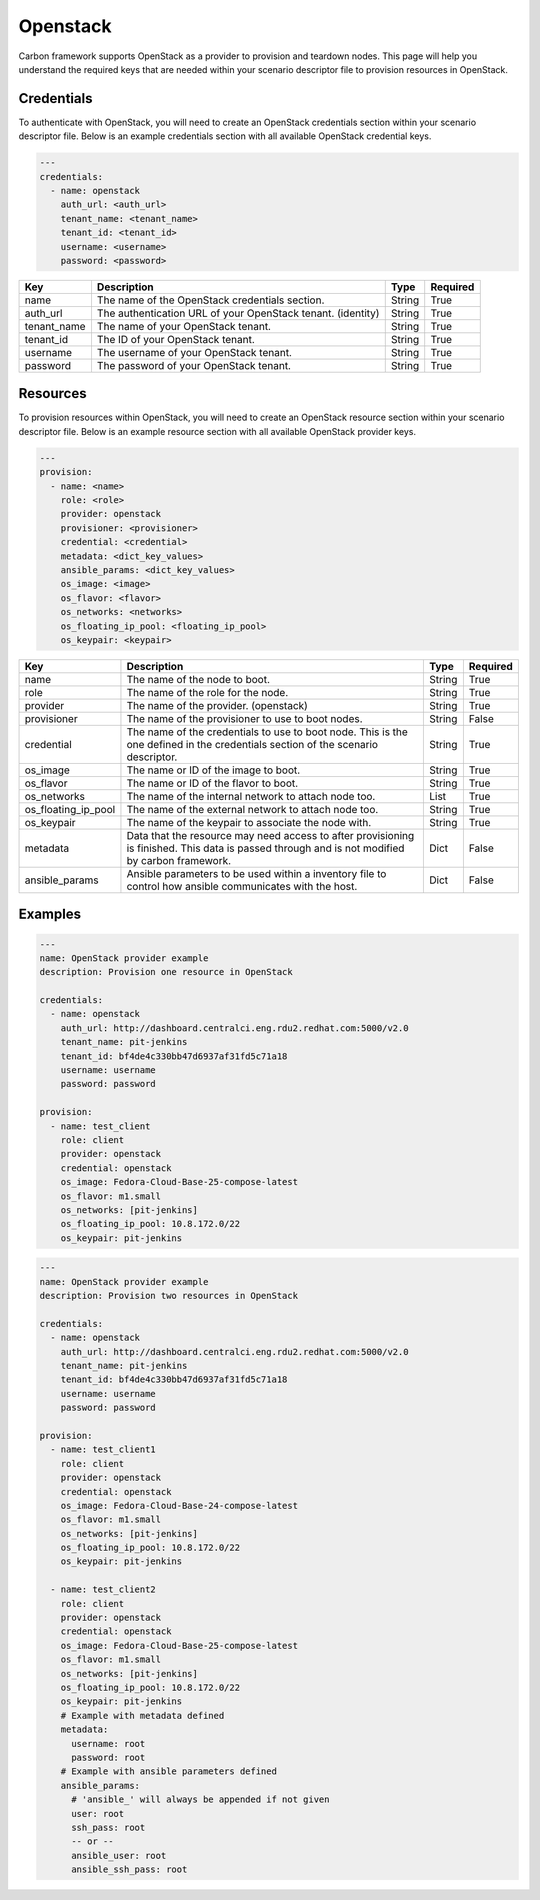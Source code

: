 Openstack
---------

Carbon framework supports OpenStack as a provider to provision and teardown
nodes. This page will help you understand the required keys that are needed
within your scenario descriptor file to provision resources in OpenStack.

Credentials
+++++++++++

To authenticate with OpenStack, you will need to create an OpenStack
credentials section within your scenario descriptor file. Below is an example
credentials section with all available OpenStack credential keys.

.. code-block:: yaml

    ---
    credentials:
      - name: openstack
        auth_url: <auth_url>
        tenant_name: <tenant_name>
        tenant_id: <tenant_id>
        username: <username>
        password: <password>

.. list-table::
    :widths: auto
    :header-rows: 1

    *   - Key
        - Description
        - Type
        - Required

    *   - name
        - The name of the OpenStack credentials section.
        - String
        - True

    *   - auth_url
        - The authentication URL of your OpenStack tenant. (identity)
        - String
        - True

    *   - tenant_name
        - The name of your OpenStack tenant.
        - String
        - True

    *   - tenant_id
        - The ID of your OpenStack tenant.
        - String
        - True

    *   - username
        - The username of your OpenStack tenant.
        - String
        - True

    *   - password
        - The password of your OpenStack tenant.
        - String
        - True

Resources
+++++++++

To provision resources within OpenStack, you will need to create an OpenStack
resource section within your scenario descriptor file. Below is an example
resource section with all available OpenStack provider keys.

.. code-block:: yaml

    ---
    provision:
      - name: <name>
        role: <role>
        provider: openstack
        provisioner: <provisioner>
        credential: <credential>
        metadata: <dict_key_values>
        ansible_params: <dict_key_values>
        os_image: <image>
        os_flavor: <flavor>
        os_networks: <networks>
        os_floating_ip_pool: <floating_ip_pool>
        os_keypair: <keypair>

.. list-table::
    :widths: auto
    :header-rows: 1

    *   - Key
        - Description
        - Type
        - Required

    *   - name
        - The name of the node to boot.
        - String
        - True

    *   - role
        - The name of the role for the node.
        - String
        - True

    *   - provider
        - The name of the provider. (openstack)
        - String
        - True

    *   - provisioner
        - The name of the provisioner to use to boot nodes.
        - String
        - False

    *   - credential
        - The name of the credentials to use to boot node. This is the one
          defined in the credentials section of the scenario descriptor.
        - String
        - True

    *   - os_image
        - The name or ID of the image to boot.
        - String
        - True

    *   - os_flavor
        - The name or ID of the flavor to boot.
        - String
        - True

    *   - os_networks
        - The name of the internal network to attach node too.
        - List
        - True

    *   - os_floating_ip_pool
        - The name of the external network to attach node too.
        - String
        - True

    *   - os_keypair
        - The name of the keypair to associate the node with.
        - String
        - True

    *   - metadata
        - Data that the resource may need access to after provisioning is
          finished. This data is passed through and is not modified by carbon
          framework.
        - Dict
        - False

    *   - ansible_params
        - Ansible parameters to be used within a inventory file to control how
          ansible communicates with the host.
        - Dict
        - False

Examples
++++++++

.. code-block:: yaml

    ---
    name: OpenStack provider example
    description: Provision one resource in OpenStack

    credentials:
      - name: openstack
        auth_url: http://dashboard.centralci.eng.rdu2.redhat.com:5000/v2.0
        tenant_name: pit-jenkins
        tenant_id: bf4de4c330bb47d6937af31fd5c71a18
        username: username
        password: password

    provision:
      - name: test_client
        role: client
        provider: openstack
        credential: openstack
        os_image: Fedora-Cloud-Base-25-compose-latest
        os_flavor: m1.small
        os_networks: [pit-jenkins]
        os_floating_ip_pool: 10.8.172.0/22
        os_keypair: pit-jenkins

.. code-block:: yaml

    ---
    name: OpenStack provider example
    description: Provision two resources in OpenStack

    credentials:
      - name: openstack
        auth_url: http://dashboard.centralci.eng.rdu2.redhat.com:5000/v2.0
        tenant_name: pit-jenkins
        tenant_id: bf4de4c330bb47d6937af31fd5c71a18
        username: username
        password: password

    provision:
      - name: test_client1
        role: client
        provider: openstack
        credential: openstack
        os_image: Fedora-Cloud-Base-24-compose-latest
        os_flavor: m1.small
        os_networks: [pit-jenkins]
        os_floating_ip_pool: 10.8.172.0/22
        os_keypair: pit-jenkins

      - name: test_client2
        role: client
        provider: openstack
        credential: openstack
        os_image: Fedora-Cloud-Base-25-compose-latest
        os_flavor: m1.small
        os_networks: [pit-jenkins]
        os_floating_ip_pool: 10.8.172.0/22
        os_keypair: pit-jenkins
        # Example with metadata defined
        metadata:
          username: root
          password: root
        # Example with ansible parameters defined
        ansible_params:
          # 'ansible_' will always be appended if not given
          user: root
          ssh_pass: root
          -- or --
          ansible_user: root
          ansible_ssh_pass: root
